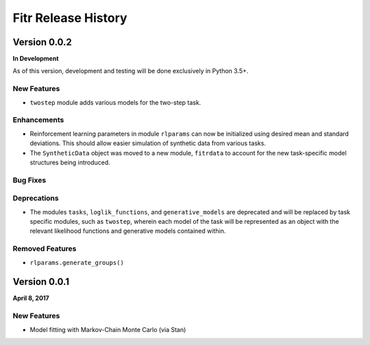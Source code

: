 .. -*- mode: rst -*-

====================
Fitr Release History
====================

Version 0.0.2
=============

**In Development**

As of this version, development and testing will be done exclusively in Python 3.5+.

New Features
------------

- ``twostep`` module adds various models for the two-step task.

Enhancements
------------

- Reinforcement learning parameters in module ``rlparams`` can now be initialized using desired mean and standard deviations. This should allow easier simulation of synthetic data from various tasks.
- The ``SyntheticData`` object was moved to a new module, ``fitrdata`` to account for the new task-specific model structures being introduced.

Bug Fixes
---------

Deprecations
------------

- The modules ``tasks``, ``loglik_functions``, and ``generative_models`` are deprecated and will be replaced by task specific modules, such as ``twostep``, wherein each model of the task will be represented as an object with the relevant likelihood functions and generative models contained within.

Removed Features
----------------

- ``rlparams.generate_groups()``

Version 0.0.1
=============

**April 8, 2017**

New Features
------------

- Model fitting with Markov-Chain Monte Carlo (via Stan)
